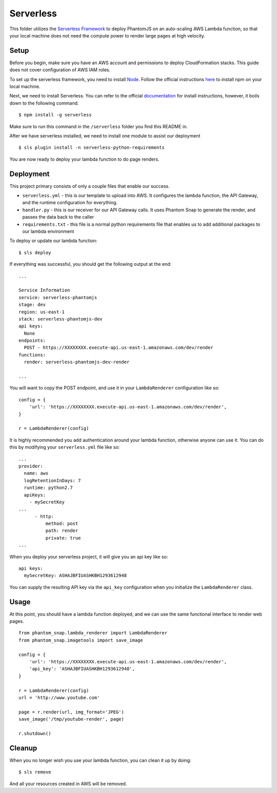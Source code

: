 Serverless
==========

This folder utilizes the `Serverless Framework <https://serverless.com/>`_ to deploy PhantomJS on an auto-scaling AWS Lambda function, so that your local machine does not need the compute power to render large pages at high velocity.

Setup
-----

Before you begin, make sure you have an AWS account and permissions to deploy CloudFormation stacks. This guide does not cover configuration of AWS IAM roles.

To set up the serverless framework, you need to install `Node <https://www.npmjs.com/>`_. Follow the official instructions `here <https://www.npmjs.com/get-npm>`_ to install npm on your local machine.

Next, we need to install Serverless. You can refer to the official `documentation <https://serverless.com/framework/docs/getting-started/>`_ for install instructions, however, it boils down to the following command.

::

    $ npm install -g serverless

Make sure to run this command in the ``/serverless`` folder you find this README in.

After we have serverless installed, we need to install one module to assist our deployment

::

    $ sls plugin install -n serverless-python-requirements

You are now ready to deploy your lambda function to do page renders.

Deployment
----------

This project primary consists of only a couple files that enable our success.

* ``serverless.yml`` - this is our template to upload into AWS. It configures the lambda function, the API Gateway, and the runtime configuration for everything.

* ``handler.py`` - this is our receiver for our API Gateway calls. It uses Phantom Snap to generate the render, and passes the data back to the caller

* ``requirements.txt`` - this file is a normal python requirements file that enables us to add additional packages to our lambda environment

To deploy or update our lambda function:

::

    $ sls deploy

If everything was successful, you should get the following output at the end:

::

    ...

    Service Information
    service: serverless-phantomjs
    stage: dev
    region: us-east-1
    stack: serverless-phantomjs-dev
    api keys:
      None
    endpoints:
      POST - https://XXXXXXXX.execute-api.us-east-1.amazonaws.com/dev/render
    functions:
      render: serverless-phantomjs-dev-render

    ...

You will want to copy the POST endpoint, and use it in your ``LambdaRenderer`` configuration like so:

::

    config = {
        'url': 'https://XXXXXXXX.execute-api.us-east-1.amazonaws.com/dev/render',
    }

    r = LambdaRenderer(config)


It is highly recommended you add authentication around your lambda function, otherwise anyone can use it. You can do this by modifying your ``serverless.yml`` file like so:

::

    ...
    provider:
      name: aws
      logRetentionInDays: 7
      runtime: python2.7
      apiKeys:
        - mySecretKey
    ...
          - http:
              method: post
              path: render
              private: true
    ...

When you deploy your serverless project, it will give you an api key like so:

::

    api keys:
      mySecretKey: ASHAJBFIUASHKBH1293612948

You can supply the resulting API key via the ``api_key`` configuration when you initialize the ``LambdaRenderer`` class.

Usage
-----

At this point, you should have a lambda function deployed, and we can use the same functional interface to render web pages.

::

    from phantom_snap.lambda_renderer import LambdaRenderer
    from phantom_snap.imagetools import save_image

    config = {
        'url': 'https://XXXXXXXX.execute-api.us-east-1.amazonaws.com/dev/render',
        'api_key': 'ASHAJBFIUASHKBH1293612948',
    }

    r = LambdaRenderer(config)
    url = 'http://www.youtube.com'

    page = r.render(url, img_format='JPEG')
    save_image('/tmp/youtube-render', page)

    r.shutdown()

Cleanup
-------

When you no longer wish you use your lambda function, you can clean it up by doing:

::

    $ sls remove

And all your resources created in AWS will be removed.
